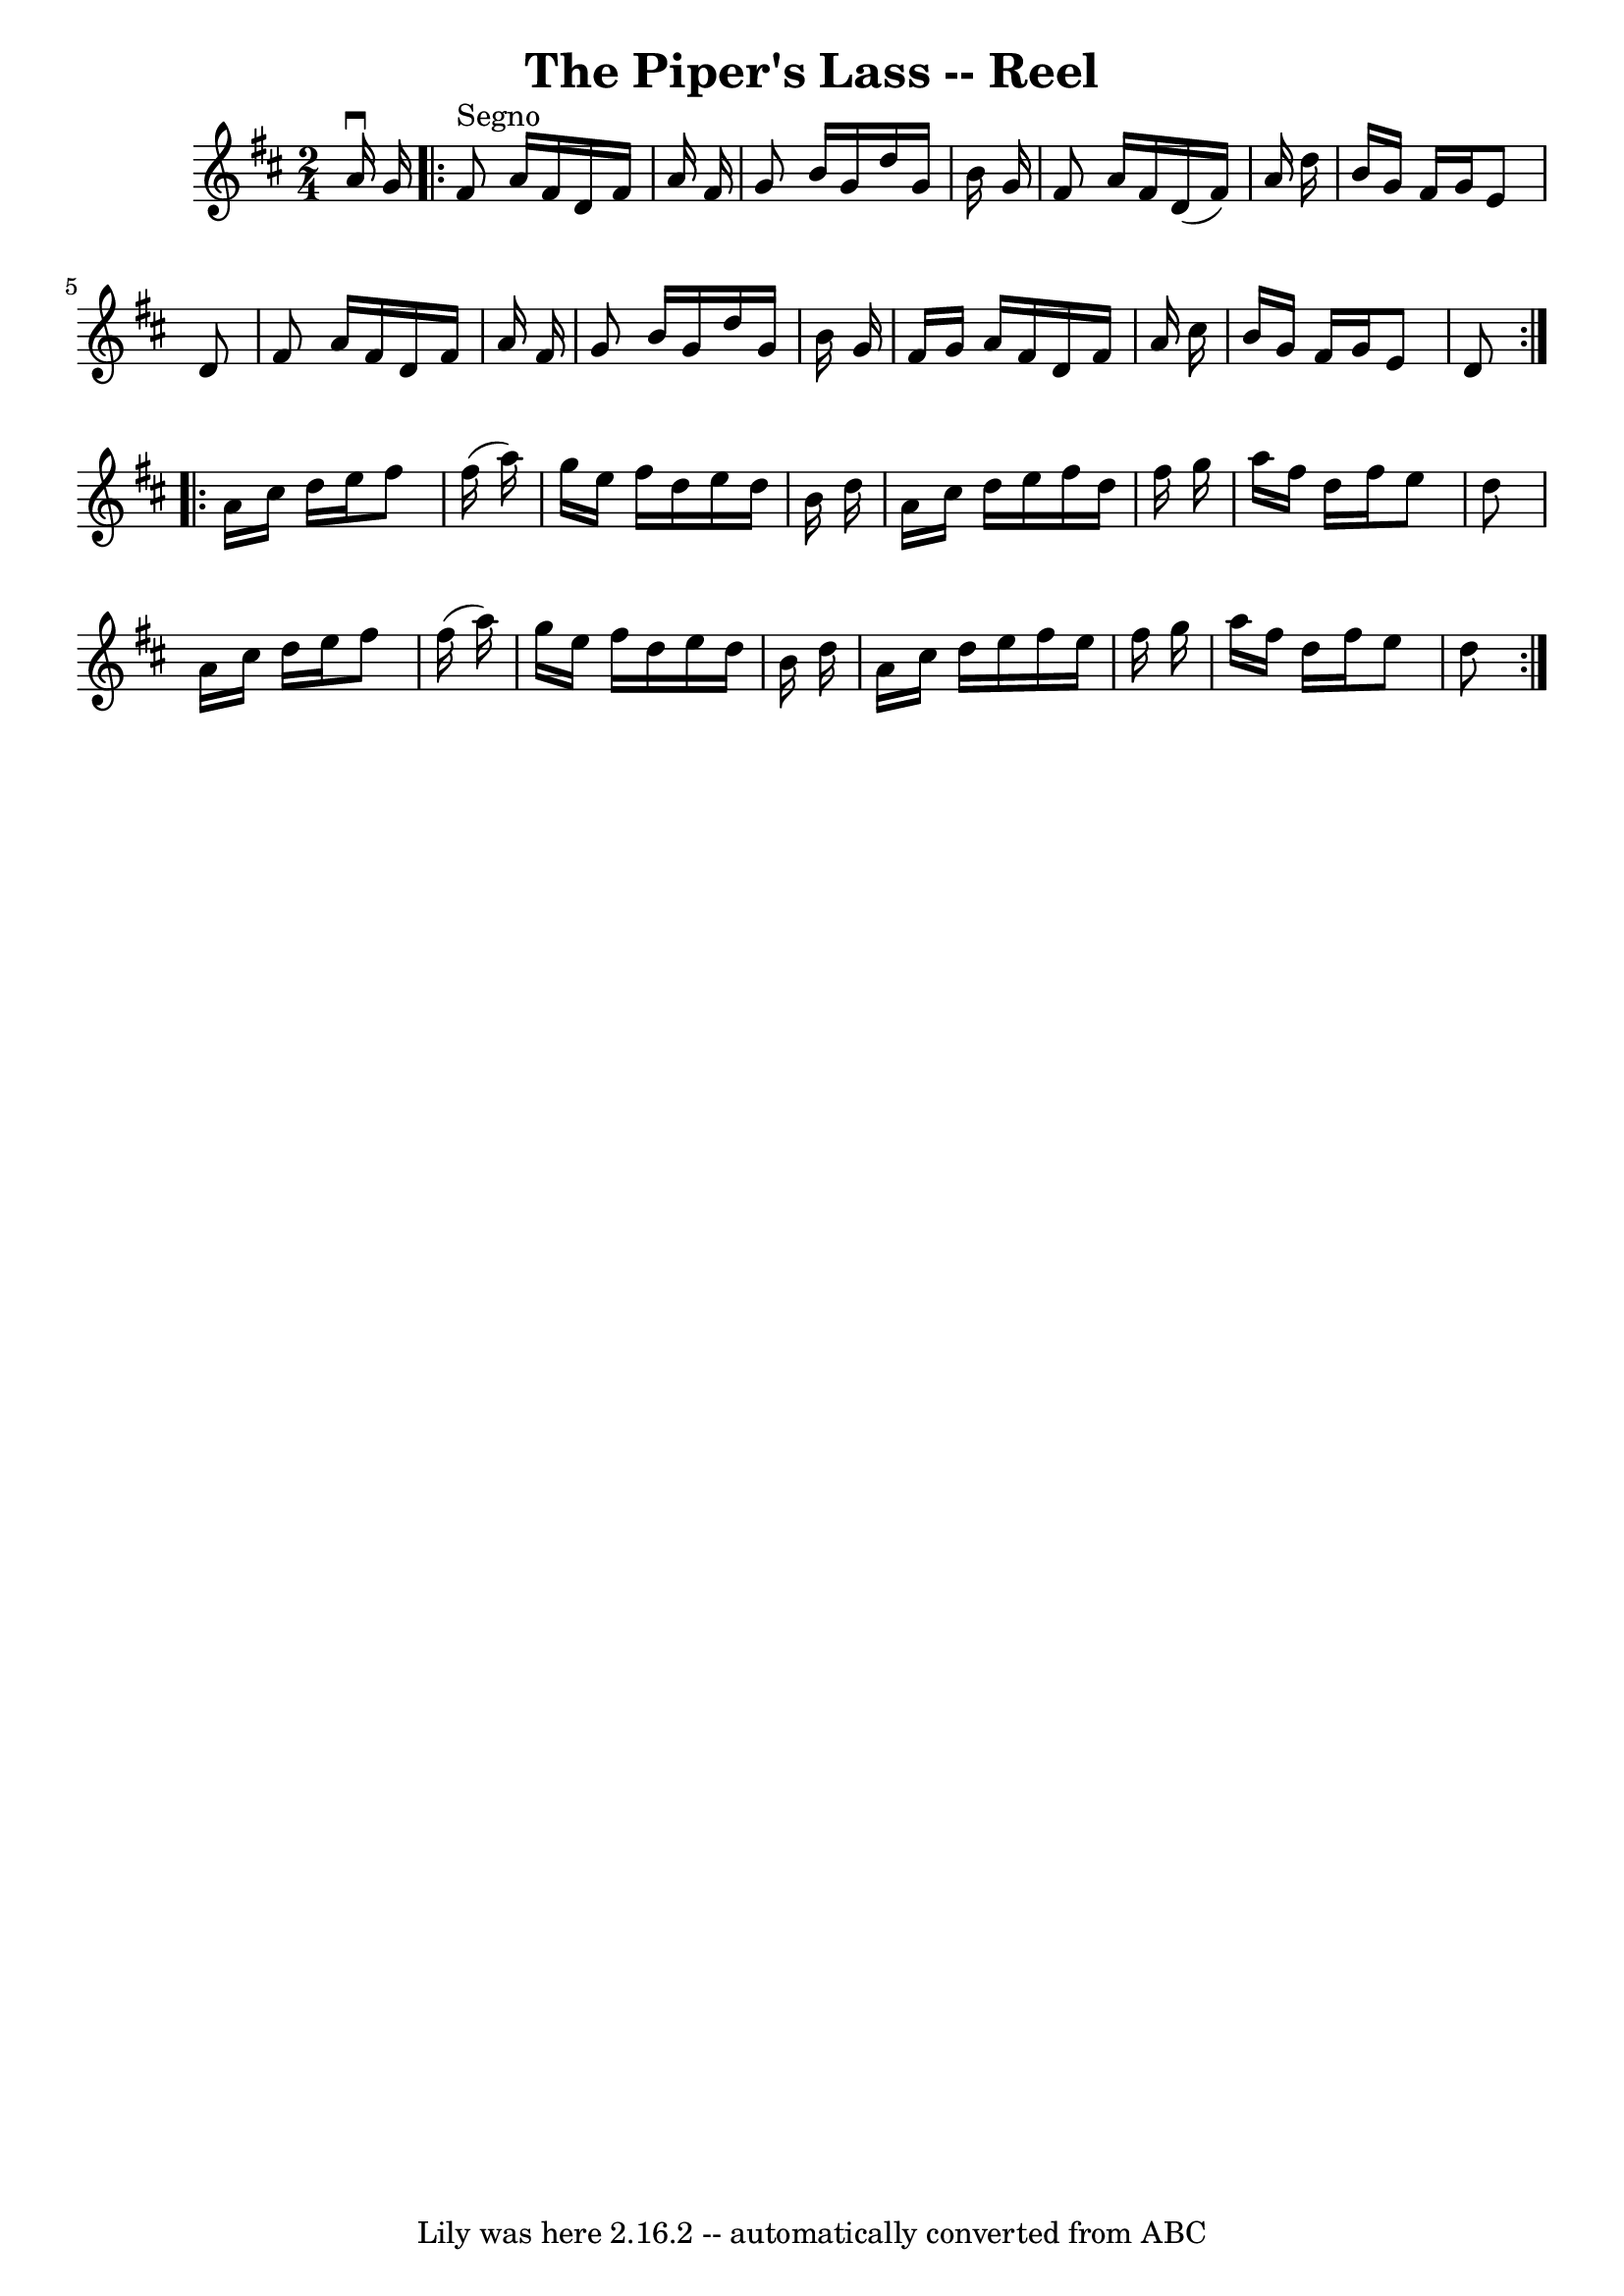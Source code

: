 \version "2.7.40"
\header {
	book = "Ryan's Mammoth Collection"
	crossRefNumber = "1"
	footnotes = ""
	tagline = "Lily was here 2.16.2 -- automatically converted from ABC"
	title = "The Piper's Lass -- Reel"
}
voicedefault =  {
\set Score.defaultBarType = "empty"

\time 2/4 \key d \major   a'16 ^\downbow   g'16    \repeat volta 2 {   fis'8 
^"Segno"   a'16    fis'16    d'16    fis'16    a'16    fis'16  \bar "|"   g'8   
 b'16    g'16    d''16    g'16    b'16    g'16  \bar "|"   fis'8    a'16    
fis'16    d'16 (   fis'16  -)   a'16    d''16  \bar "|"   b'16    g'16    
fis'16    g'16    e'8    d'8  \bar "|"     fis'8    a'16    fis'16    d'16    
fis'16    a'16    fis'16  \bar "|"   g'8    b'16    g'16    d''16    g'16    
b'16    g'16  \bar "|"   fis'16    g'16    a'16    fis'16    d'16    fis'16    
a'16    cis''16  \bar "|"   b'16    g'16    fis'16    g'16    e'8    d'8  
} \repeat volta 2 {     a'16    cis''16    d''16    e''16    fis''8    fis''16 
(   a''16  -) \bar "|"   g''16    e''16    fis''16    d''16    e''16    d''16   
 b'16    d''16  \bar "|"   a'16    cis''16    d''16    e''16    fis''16    
d''16    fis''16    g''16  \bar "|"   a''16    fis''16    d''16    fis''16    
e''8    d''8  \bar "|"     a'16    cis''16    d''16    e''16    fis''8    
fis''16 (   a''16  -) \bar "|"   g''16    e''16    fis''16    d''16    e''16    
d''16    b'16    d''16  \bar "|"   a'16    cis''16    d''16    e''16    fis''16 
   e''16    fis''16    g''16  \bar "|"   a''16    fis''16    d''16    fis''16   
 e''8    d''8    }   
}

\score{
    <<

	\context Staff="default"
	{
	    \voicedefault 
	}

    >>
	\layout {
	}
	\midi {}
}
